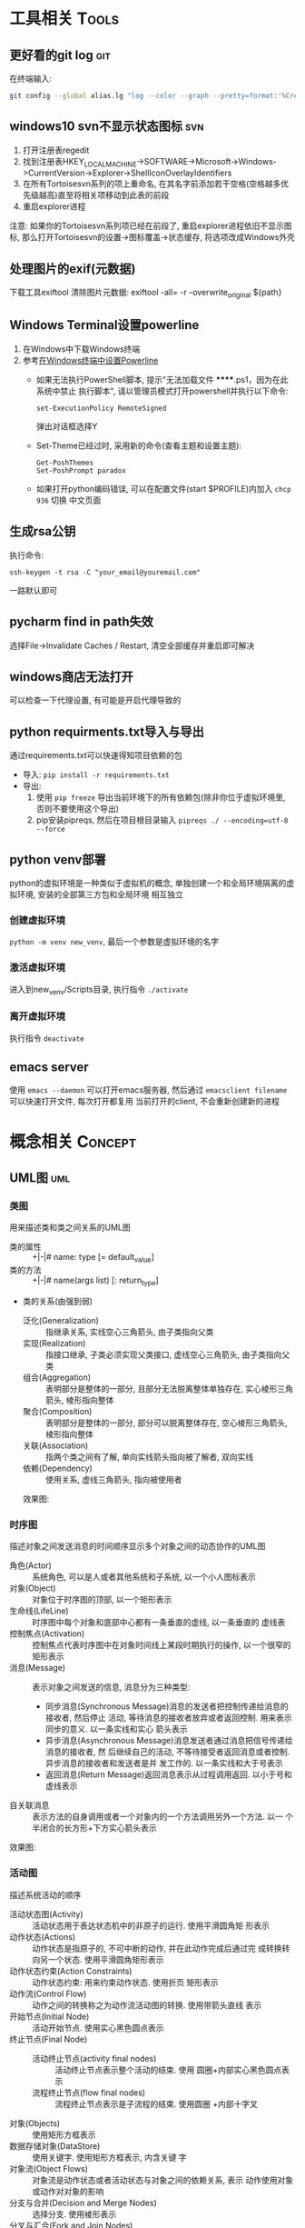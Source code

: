 #+STARTUP: INDENT OVERVIEW
#+TAGS: { Tools : git(g) svn(s) }
#+TAGS: { Concept : uml(u) design(d) }

* 工具相关                                                            :Tools:
** 更好看的git log                                                    :git:
在终端输入:
   #+BEGIN_SRC bash
     git config --global alias.lg "log --color --graph --pretty=format:'%Cred%h%Creset -%C(yellow)%d%Creset %s %Cgreen(%cr) %C(bold blue)<%an>%Creset' --abbrev-commit"
   #+END_SRC
   
** windows10 svn不显示状态图标                                        :svn:
1. 打开注册表regedit
2. 找到注册表HKEY_LOCAL_MACHINE->SOFTWARE->Microsoft->Windows->CurrentVersion->Explorer->ShellIconOverlayIdentifiers
3. 在所有Tortoisesvn系列的项上重命名, 在其名字前添加若干空格(空格越多优先级越高)直至将相关项移动到此表的前段
4. 重启explorer进程
注意: 如果你的Tortoisesvn系列项已经在前段了, 重启explorer进程依旧不显示图标, 那么打开Tortoisesvn的设置->图标覆盖->状态缓存, 将选项改成Windows外壳

** 处理图片的exif(元数据)
下载工具exiftool
清除图片元数据: exiftool -all= -r -overwrite_original ${path}

** Windows Terminal设置powerline
1. 在Windows中下载Windows终端
2. 参考[[https://docs.microsoft.com/zh-cn/windows/terminal/tutorials/powerline-setup][在Windows终端中设置Powerline]]
  - 如果无法执行PowerShell脚本, 提示"无法加载文件 ******.ps1，因为在此系统中禁止
    执行脚本", 请以管理员模式打开powershell并执行以下命令:
    #+BEGIN_SRC shell
      set-ExecutionPolicy RemoteSigned     
    #+END_SRC
    弹出对话框选择Y
  - Set-Theme已经过时, 采用新的命令(查看主题和设置主题):
    #+BEGIN_SRC shell
      Get-PoshThemes
      Set-PoshPrompt paradox
    #+END_SRC
  - 如果打开python编码错误, 可以在配置文件(start $PROFILE)内加入 ~chcp 936~ 切换
    中文页面

** 生成rsa公钥
执行命令:
#+BEGIN_SRC shell
  ssh-keygen -t rsa -C "your_email@youremail.com" 
#+END_SRC
一路默认即可
** pycharm find in path失效
选择File->Invalidate Caches / Restart, 清空全部缓存并重启即可解决
** windows商店无法打开
可以检查一下代理设置, 有可能是开启代理导致的
** python requirments.txt导入与导出
通过requirements.txt可以快速得知项目依赖的包
- 导入: ~pip install -r requirements.txt~
- 导出:
  1. 使用 ~pip freeze~ 导出当前环境下的所有依赖包(除非你位于虚拟环境里, 否则不要使用这个导出)
  2. pip安装pipreqs, 然后在项目根目录输入 ~pipreqs ./ --encoding=utf-8 --force~
** python venv部署
python的虚拟环境是一种类似于虚拟机的概念, 单独创建一个和全局环境隔离的虚拟环境, 安装的全部第三方包和全局环境
相互独立
*** 创建虚拟环境
~python -m venv new_venv~, 最后一个参数是虚拟环境的名字
*** 激活虚拟环境
进入到new_venv/Scripts目录, 执行指令 ~./activate~
*** 离开虚拟环境
执行指令 ~deactivate~
** emacs server
使用 ~emacs --daemon~ 可以打开emacs服务器, 然后通过 ~emacsclient filename~ 可以快速打开文件, 每次打开都复用
当前打开的client, 不会重新创建新的进程
* 概念相关                                                          :Concept:
** UML图                                                              :uml:
*** 类图
用来描述类和类之间关系的UML图
- 类的属性 :: +|-|# name: type [= default_value]
- 类的方法 :: +|-|# name(args list) [: return_type]
- 类的关系(由强到弱)
  - 泛化(Generalization) :: 指继承关系, 实线空心三角箭头, 由子类指向父类
  - 实现(Realization) :: 指接口继承, 子类必须实现父类接口, 虚线空心三角箭头, 由子类指向父类
  - 组合(Aggregation) :: 表明部分是整体的一部分, 且部分无法脱离整体单独存在, 实心棱形三角箭头, 棱形指向整体
  - 聚合(Composition) :: 表明部分是整体的一部分, 部分可以脱离整体存在, 空心棱形三角箭头, 棱形指向整体
  - 关联(Association) :: 指两个类之间有了解, 单向实线箭头指向被了解者, 双向实线
  - 依赖(Dependency) :: 使用关系, 虚线三角箭头, 指向被使用者
  效果图:
  [[file:../res/image/uml_class_diagram.png]]
*** 时序图
描述对象之间发送消息的时间顺序显示多个对象之间的动态协作的UML图
- 角色(Actor) :: 系统角色, 可以是人或者其他系统和子系统, 以一个小人图标表示
- 对象(Object) :: 对象位于时序图的顶部, 以一个矩形表示
- 生命线(LifeLine) :: 时序图中每个对象和底部中心都有一条垂直的虚线, 以一条垂直的
  虚线表
- 控制焦点(Activation) :: 控制焦点代表时序图中在对象时间线上某段时期执行的操作,
  以一个很窄的矩形表示
- 消息(Message) :: 表示对象之间发送的信息, 消息分为三种类型:
  * 同步消息(Synchronous Message)消息的发送者把控制传递给消息的接收者, 然后停止
    活动, 等待消息的接收者放弃或者返回控制. 用来表示同步的意义. 以一条实线和实心
    箭头表示
  * 异步消息(Asynchronous Message)消息发送者通过消息把信号传递给消息的接收者, 然
    后继续自己的活动, 不等待接受者返回消息或者控制. 异步消息的接收者和发送者是并
    发工作的. 以一条实线和大于号表示
  * 返回消息(Return Message)返回消息表示从过程调用返回. 以小于号和虚线表示
- 自关联消息 :: 表示方法的自身调用或者一个对象内的一个方法调用另外一个方法. 以一
  个半闭合的长方形+下方实心箭头表示
效果图:
[[file:../res/image/uml_sequence_diagram.png]]

*** 活动图
描述系统活动的顺序
- 活动状态图(Activity) :: 活动状态用于表达状态机中的非原子的运行. 使用平滑圆角矩
  形表示
- 动作状态(Actions) :: 动作状态是指原子的, 不可中断的动作, 并在此动作完成后通过完
  成转换转向另一个状态. 使用平滑圆角矩形表示
- 动作状态约束(Action Constraints) :: 动作状态约束: 用来约束动作状态. 使用折页
  矩形表示
- 动作流(Control Flow) :: 动作之间的转换称之为动作流活动图的转换. 使用带箭头直线
  表示
- 开始节点(Initial Node) :: 活动开始节点. 使用实心黑色圆点表示
- 终止节点(Final Node) ::
  - 活动终止节点(activity final nodes) :: 活动终止节点表示整个活动的结束. 使用
    圆圈+内部实心黑色圆点表示
  - 流程终止节点(flow final nodes) :: 流程终止节点表示是子流程的结束. 使用圆圈
    +内部十字叉
- 对象(Objects) :: 使用矩形方框表示
- 数据存储对象(DataStore) :: 使用关键字<<datastore>>. 使用矩形方框表示, 内含关键
  字
- 对象流(Object Flows) :: 对象流是动作状态或者活动状态与对象之间的依赖关系, 表示
  动作使用对象或动作对对象的影响
- 分支与合并(Decision and Merge Nodes) :: 选择分支. 使用棱形表示
- 分叉与汇合(Fork and Join Nodes) :: 分叉用于将动作流分为两个或多个并发运行的分支
  , 而汇合则用于同步这些并发分支, 以达到共同完成一项事务的目的, 使用加粗黑线表示
- 泳道(Partition) :: 泳道将活动图中的活动划分为若干组, 并把每一组指定给负责这组活
  动的业务组织, 即对象. 使用垂直直线分隔表示
** PlantUML语法                                                       :uml:
*** 类图
:PROPERTIES:
:LINK: [[https://plantuml.com/zh/class-diagram][类图]]
:END:
#+BEGIN_SRC plantuml
  @startuml
  title Class Diagram
  /' ========== 定义 ========== '/
  /'这种格式是注释'/
  skinparam packageStyle rectangle /'全局包样式, 可以为rectangle, database, folder'/
                                   /'cloud, frame, node等样式'/
  package Package <<node>> #FF0000{ /'包, 其中Package是名字, <<xxx>> 代表样式'/
                                    /'#开头的3个8位16进制数代表颜色, 可以用#red这种预定义的颜色'/
  class Object <<template>> #red-blue{ /'类图 <<>>之间为模板 #后面代表颜色渐变  '/
  -- annotation -- /'注解'/
  - type private_data /'-代表private'/
  .. annotation .. /'注解'/
  + int public_method(int, int) /'+代表public, 参数用逗号隔开 '/
  __ /'单分割线'/
  # void protect_method() /'#代表protected'/
  == /'双分隔线'/
  ~ package_private_method() /'~代表package_private'/
  .. /'省略号'/
  }
  note left: This is class Object /'类图的左边会出现笔记, 同理right, bottom, top'/

  class ChildObject <? extends int> {} /'定义泛型'/

  abstract class ABC { /'这是抽象类'/
  - int private_data
  + {static} int static_member /'静态成员'/
  + {static} static_method() /'静态方法'/
  + {abstract} abstract_method() /'抽象方法'/
  }

  note "This is interface" as inf_note /'定义note为inf_note'/
  interface Interface { /'这是接口, 不能有非静态成员, 所有方法必须为公开抽象方法'/
  + {static} static_member /'静态成员'/
  + {abstract} abstract_method() /'抽象方法'/
  }
  Interface .. inf_note /'关联note到Interface上'/

  enum Enum { /'这是枚举'/
  ENUM_1
  ENUM_2
  }
  note left
  enum
  ====
  end note

  set namespaceSeparator :: /'定义命名空间分隔符, 默认为.'/
  namespace namespace_1 <<cloud>> #blue { /'这是命名空间, 不同包之间不允许同名类出现, 而这个可以'/
  class Nm1Object {}
  }
  class namespace_2::Nm2Object  /'隐式定义命名空间'/
  /' ========== 关系 ========== '/
  Animal <|-- Bird /'泛化关系'/
  Fly <|.. Bird /'实现关系'/
  Bird "1"*--"2" Wings /'组合关系'/
  Nest o-- Bird  /'聚合关系'/
  Bird "1"-->"1" Climate : 鸟类活动和气候有关 /'关联关系'/
  Animal ..> Water : 鸟类需要水 > /'依赖关系'/
  Bold -[bold]- Bold /'任意关系的--和..之间可以加上[config]来设置线的样式'/
                     /'如bold, dotted, dashed, hidden, plain, #red等'/
  }
  @enduml
#+END_SRC
*** 时序图
:PROPERTIES:
:LINK: [[https://plantuml.com/zh/sequence-diagram][时序图]] 
:End:
#+BEGIN_SRC plantuml :file ~/sequencedlg.puml
  @startuml
  /'这是注释'/
  title Sequence Diagram  /'这是标题'/
  participant Foo #red   /'指定参与者, 重命名为Foo, 颜色为红色'/
  actor "a 1" as Foo1       /'指定角色, 名称加引号可以包含非字母符号'/
  boundary Foo2 #blue       /'指定边界, 一般指交互部分, 颜色为蓝色'/
  control  Foo3       /'指定控制'/
  entity   Foo4       /'指定实体, 一般指内部对象'/
  database Foo5       /'指定数据库'/
  collections Foo6       /'指定集合'/
  queue       Foo7       /'指定队列'/
  /'以上命令影响对象的图案'/
  Foo -> Foo1 ++ : To actor   /'虚线 激活生命线'/
  Foo1 -> Foo2 -- : To Foo2  /' 销毁生命线'/
  Foo -> New ** : Create /'创建目标实例'/
  Foo -> New !! : Destroy /'销毁目标实例'/
  Foo2 -> Foo1 --++ #gold : Oops /'同时创建销毁, 生命线颜色为金色'/
  note left: this is a not /'单行note, 参数可以为right'/
  Foo -> Foo2 : To boundary /'实线'/
  return : 返回数据 /' 相当于Foo2 --> Foo --'/
  ...延迟...  /'延迟图案'/
  Foo -[#red]> Foo3 : To control\n  /'红色箭头, 消息换行'/
  Foo ->x Foo4 : To entity  /'丢失消息'/
  ||| /'额外垂直空间'/
  alt condition1  /'条件分组'/
      Foo ->> Foo5 : To database /'细箭头'/
  else condition2  /'否则分组'/
      Foo <-> Foo6 : To collections /'双向箭头'/
      loop 1000 /'循环'/
          Foo -/ Foo7 : To queue /'半边箭头'/
      end /'loop 结束'/
      group my-group /'自定义分组'/
      Foo -> Foo /'自循环'/
      end
  end /'alt 结束'/
  [->Foo : 单向消息 /'不关心来源'/
  Foo->] : 单向消息 /'不关心接受方'/
  newpage /'分页'/
  @enduml
#+END_SRC

*** 活动图
:PROPERTIES:
:LINK: [[https://plantuml.com/zh/activity-diagram-beta][活动图]]
:End:
#+BEGIN_SRC plantuml
  @startuml
  title Activity Diagram
  |#orange|swimlane1|  /'泳道'/
  start   /'开始'/
  partition initial #green{  /'分组'/
  :**init**;  /'活动 **代表加粗'/
  note right  /'这是注释'/
      //This is an example//
      ====
      ,* ""ooops""
  end note
  }
  repeat  /'循环'/
  if (hello?) then (yes)  /'条件语句'/
  -> normal arrow;
  #blue:hello;  /'#开始代表颜色'/
  elseif (kill?) then (yes)
  -[#green,dotted]-> special arrow;  /'特殊箭头'/
  #FF0000:__hello__;  /'__代表下划线'/
  kill  /'终止'/
  elseif (split?) then (yes)
  split  /'划分'/
  :s1|  /'共有7种分隔符号 ; | < > / ] }'/
  split again
  :s2<
  split again
  :s3>
  end split
  elseif (fork?) then (yes)
  fork  /'并行'/
  :f1;
  fork again
  :f2;
  detach  /'分离'/
  end fork
  else (no)
  end   /'流程终止'/
  endif
  start
  backward:get input;  /'循环活动'/
  repeat while (input?) is (yes) not (no)
  |#purple|swimlane2|
  while (continue?) is (c)
  :print;
  endwhile (n)
  #yellow:(C)  /'连接器'/
  stop  /'活动中止'/
  @enduml
#+END_SRC
** MVC模式                                                         :design:
MVC 模式(Model–view–controller)是软件工程中的一种软件架构模式, 它把软件系统分为
三个基本部分:模型(Model),视图(View)和控制器(Controller).
MVC模式中三个组件的详细介绍如下:
- 模型(<<<Model>>>) :: 用于封装与应用程序的业务逻辑相关的数据以及对数据的处理方法
  "Model"有对数据直接访问的权力, 例如对数据库的访问."Model"不依赖"View"和
  "Controller", 也就是说, Model不关心它会被如何显示或是如何被操作.但是
  Model中数据的变化一般会通过一种刷新机制被公布.为了实现这种机制, 那些用于监视此
  Model的View 必须事先在此Model上注册, 由此, View可以了解在数据Model上发生的
  改变.(比如:观察者模式(软件设计模式)).
- 视图(<<<View>>>) :: 能够实现数据有目的的显示(理论上, 这不是必需的).在 View 中一
  般没有程序上的逻辑.为了实现View上的刷新功能, View需要访问它监视的数据模型(Model)
  , 因此应该事先在被它监视的数据那里注册.
- 控制器(<<<Controller>>>) :: 起到不同层面间的组织作用, 用于控制应用程序的流程.它
  处理事件并作出响应."事件"包括用户的行为和数据Model上的改变.
  
效果图:
[[file:../res/image/mvc_diagram.png]]
** 游戏CS架构同步模式
*** 帧同步
服务器只负责转发数据, 不做任何处理, 由客户端根据服务端发来的数据做战斗逻辑运算
- 优点
  1. 流量消耗小
  2. 可以离线游戏
  3. 服务端保存操作可以轻松实现回放|观战
  4. 开发效率相对较高(因为服务器基本不需要变化, 可以在多个项目使用)
- 缺点
  1. 安全性差
  2. 断线重连需要追回时间
*** 状态同步
服务器负责战斗逻辑计算, 并将计算的结果发给各个服务器, 每个客户端实际上相当于一个
表现层
- 优点
  1. 安全性高
  2. 可以很容易的实现断线重连(重新生成场景即可)
- 缺点
  1. 流量消耗大
  2. 不能离线游戏
  3. 服务端需要保存大量数据方能实现回放|观战
  4. 开发效率相对较低(实现功能需要和客户端交流, 会耽误时间)
** python相同模组重复导入问题
编写代码时碰到一个问题, 在不同文件使用相同的import语句导入一个模块, 结果产生了多个模块对象.
首先明确几个概念:
1. import的搜索路径存储在sys.path列表之中, 在列表的前边搜索到指定模块之后不会继续搜索
2. 模块对象存储在sys.modules字典中, 其中键为模块的__name__, 值为模块对象
3. 模块的__name__变量是由模块被import的时候决定的
4. 在没有明确指定包结构的情况下, Python 是根据__name__来决定一个模块在包中的结构. 如果是__main__,
   则它本身是顶层模块, 没有包结构. 如果是A.B.C结构, 那么顶层模块是A, 其内导入基本上遵循这样的原则:
   - 绝对导入 :: 一个模块只能导入自身的子模块或和它的顶层模块同级别的模块及其子模块(import C.D, import A1.B)
   - 相对导入 :: 一个模块必须有包结构且只能导入它的顶层模块内部的模块(import ..B1, from . import C1, import C1)
   - 标准导入 :: 直接导入sys.path内可以找到的模块(无论包内包外) (import xxx)

#+CAPTION: 例子
#+BEGIN_VERSE
假设目录结构为:
zz/
  yy/
    __init__.py
    xxx.py
    main.py
  __init__.py
  test.py
假设zz父目录, zz/, yy/在sys.path之中

以下语句为main.py内的语句:
~import xxx~  # xxx在同一个包下的隐式相对导入, 等于from yy import xxx, 或from . import xxx
则xxx模块内__name__ == 'yy.xxx'
~import yy.xxx~  # 绝对导入
则xxx模块内__name__ == 'yy.xxx'
~import zz.yy.xxx~ # 绝对导入
则xxx模块内__name__ == 'zz.yy.xxx'

以下语句为test.py内的语句:
~import xxx~ # 标准导入
则xxx模块内__name__ == 'xxx'
#+END_VERSE
此时main和test模块虽然导入了一个模块, 随着import语句不同, 会在sys.modules里面产生了不同的模块对象, 因此可以得出以下结论:
1. 禁止使用隐式相对导入, 在python2.7中可以通过 ~from __future__ import absolute_import~ 来禁止隐式相对导入
2. 使用绝对导入的时候使用相同的前缀, 即都使用import yy.xxx的形式, 要么都是用zz.yy.xxx
3. 更进一步的说, 之所以能用不同前缀的绝对导入, 是因为yy既是包里的一部分, 又在sys.path中, 所以父包如果在sys.path, 那么子包就不应该在sys.path里面
4. 包外对象导入包内模块时, 也使用绝对导入形式, 不要使用标准导入

** python from import 问题
你以为from xx import yy导入的量会和原本模块的xx.yy同步变化, 实际上并没有, 因为:
1. ~from xx import yy~, 导入本地的yy对象是xx.yy对象的引用, 如果xx.yy变化会导致重新绑定
   并不会影响本地的yy变量. 如果想要共享同一个变量请使用 ~import xx~, ~xx.yy~ 这样的使用方法
2. 如果yy是可变类型(list, dict), 使用append这类操作是可以共享变化的, 一旦使用=等赋值语句
   则会导致本地yy的id改变, 发生重新绑定
** python lambda 的陷阱
当你在类方法里使用lambda函数或者内部函数创建一个闭包的时候, 闭包对象内部会持有被
引用对象的引用, 如果你没有将lambda闭包对象保存起来, 离开作用域lambda自然消失,
此时无事发生; 如果你将其保存了起来并且这个被引用对象是self, 那么此时会产生循环引
用.
#+BEGIN_SRC python
  class Test(object):
      def __init__(self):
          # 这里已经产生了循环引用了, 即便你用弱引用方法包装对象A
          # 闭包还是会会持有self的引用
          self.B = lambda: self.Print

      def __del__(self):
          print('Test is be deleted')

      def Print(self):
          """输出自身"""
          print('Test')
#+END_SRC

** python __import__的fromlist参数
__import__函数中的fromlist实际上是没有具体含义的, 你可以理解为它只是一种标记, 当
它不为空的时候, import为我们导入前面所写的字符串中最右边的模块. 当它为空的时候,
import将为我们导入字符串最左边的模块.

** python pyc骗局
在某个时刻, 你将你包A里的__init__.py文件删掉了, 但是代码里其他地方依然可以使用
A.X这种语法, 你很困惑, 这是为什么捏?
答: pyc没删掉, 把pyc文件删掉就不能用了捏
** 协议设计的若干问题
1. 协议本身要是明确的, 没有依赖的, 一个协议只做一件事
2. 协议刷新数据层, 界面层监听数据层获得数据的变化, 不要协议直接修改界面, 界面不一
   定一直存在, 也不方便别人扩展
3. 信号最好带足够的参数, 不要让使用者再额外获取
4. 触发信号刷新页面时, 保持足够低的粒度, 不要一次性刷新全部内容
5. 模型层要和界面层解耦, 即模型层设计的时候先当界面层不存在, 不要因为界面的需求而
   设计信号
   
** python reload迷思
有些时候你会发现reload没有生效, 有一个可能的原因是:
#+begin_src python
  # file A
  import b
  a = A.Example()
  # file B
  from C import Example
  # file C
  class Example(object):
      pass
#+end_src
这个时候你修改C, reload, 发现a创建的还是旧的类型, 因为你用的是文件B的复制类型, 想
要生效必须直接使用 ~a = C.Example()~
